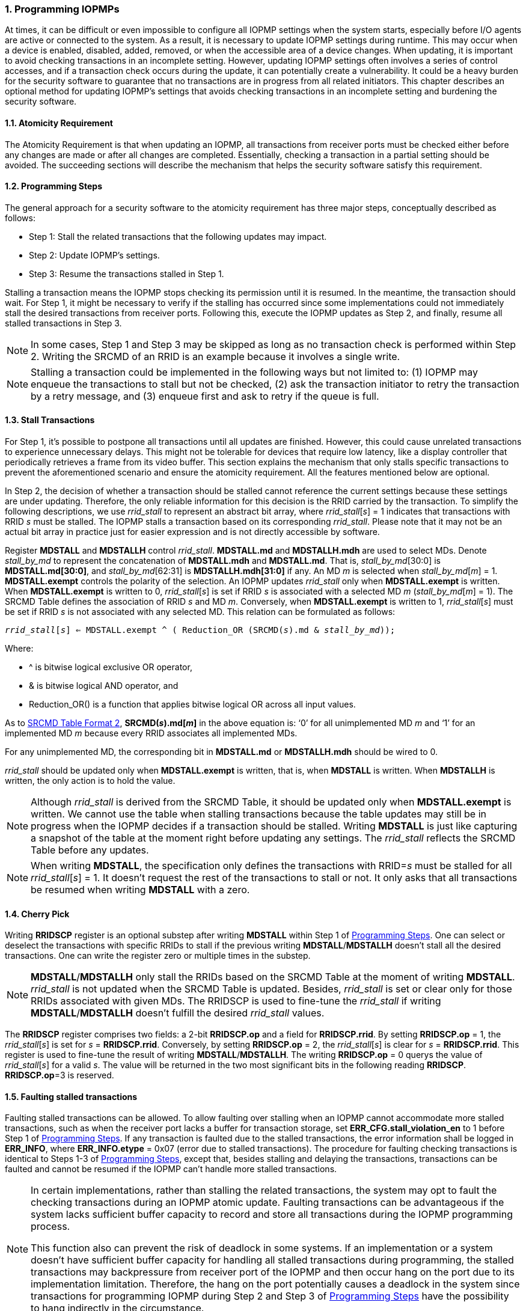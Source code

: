 [[Program_IOPMPs]]
:numbered:
[#SECTION_4]
=== Programming IOPMPs
At times, it can be difficult or even impossible to configure all IOPMP settings when the system starts, especially before I/O agents are active or connected to the system. As a result, it is necessary to update IOPMP settings during runtime. This may occur when a device is enabled, disabled, added, removed, or when the accessible area of a device changes. When updating, it is important to avoid checking transactions in an incomplete setting. However, updating IOPMP settings often involves a series of control accesses, and if a transaction check occurs during the update, it can potentially create a vulnerability. 
It could be a heavy burden for the security software to guarantee that no transactions are in progress from all related initiators. This chapter describes an optional method for updating IOPMP's settings that avoids checking transactions in an incomplete setting and burdening the security software.

[#SECTION_4_1]
==== Atomicity Requirement
The Atomicity Requirement is that when updating an IOPMP, all transactions from receiver ports must be checked either before any changes are made or after all changes are completed. Essentially, checking a transaction in a partial setting should be avoided. The succeeding sections will describe the mechanism that helps the security software satisfy this requirement.

[#SECTION_4_2]
==== Programming Steps
The general approach for a security software to the atomicity requirement has three major steps, conceptually described as follows:

** Step 1: Stall the related transactions that the following updates may impact.
** Step 2: Update IOPMP's settings.
** Step 3: Resume the transactions stalled in Step 1.

Stalling a transaction means the IOPMP stops checking its permission until it is resumed. In the meantime, the transaction should wait. For Step 1, it might be necessary to verify if the stalling has occurred since some implementations could not immediately stall the desired transactions from receiver ports. Following this, execute the IOPMP updates as Step 2, and finally, resume all stalled transactions in Step 3.

[NOTE]
====
In some cases, Step 1 and Step 3 may be skipped as long as no transaction check is performed within Step 2. Writing the SRCMD of an RRID is an example because it involves a single write.
====

NOTE: Stalling a transaction could be implemented in the following ways but not limited to: (1) IOPMP may enqueue the transactions to stall but not be checked, (2) ask the transaction initiator to retry the transaction by a retry message, and (3) enqueue first and ask to retry if the queue is full.

[#SECTION_4_3]
==== Stall Transactions
For Step 1, it's possible to postpone all transactions until all updates are finished. However, this could cause unrelated transactions to experience unnecessary delays. This might not be tolerable for devices that require low latency, like a display controller that periodically retrieves a frame from its video buffer. This section explains the mechanism that only stalls specific transactions to prevent the aforementioned scenario and ensure the atomicity requirement. All the features mentioned below are optional.

In Step 2, the decision of whether a transaction should be stalled cannot reference the current settings because these settings are under updating. Therefore, the only reliable information for this decision is the RRID carried by the transaction. To simplify the following descriptions, we use _rrid_stall_ to represent an abstract bit array, where _rrid_stall_[_s_] = 1 indicates that transactions with RRID _s_ must be stalled. The IOPMP stalls a transaction based on its corresponding _rrid_stall_. Please note that it may not be an actual bit array in practice just for easier expression and is not directly accessible by software.

Register *MDSTALL* and *MDSTALLH* control _rrid_stall_. *MDSTALL.md* and *MDSTALLH.mdh* are used to select MDs. Denote _stall_by_md_ to represent the concatenation of *MDSTALL.mdh* and *MDSTALL.md*. That is, _stall_by_md_[30:0] is *MDSTALL.md[30:0]*, and _stall_by_md_[62:31] is *MDSTALLH.mdh[31:0]* if any. An MD _m_ is selected when _stall_by_md_[_m_] = 1. *MDSTALL.exempt* controls the polarity of the selection. An IOPMP updates _rrid_stall_ only when *MDSTALL.exempt* is written. When *MDSTALL.exempt* is written to 0, _rrid_stall_[_s_] is set if RRID _s_ is associated with a selected MD _m_ (_stall_by_md_[_m_] = 1). The SRCMD Table defines the association of RRID _s_ and MD _m_. Conversely, when *MDSTALL.exempt* is written to 1, _rrid_stall_[_s_] must be set if RRID _s_ is not associated with any selected MD. This relation can be formulated as follows:

[.text-center]
`_rrid_stall_[_s_] <= MDSTALL.exempt ^ ( Reduction_OR (SRCMD(_s_).md & _stall_by_md_));`

Where:

* ^ is bitwise logical exclusive OR operator, 
* & is bitwise logical AND operator, and
* Reduction_OR() is a function that applies bitwise logical OR across all input values.

As to <<#SECTION_3_2_3, SRCMD Table Format 2>>, *SRCMD(_s_).md[_m_]* in the above equation is: ‘0’ for all unimplemented MD _m_ and ‘1’ for an implemented MD _m_ because every RRID associates all implemented MDs.

For any unimplemented MD, the corresponding bit in *MDSTALL.md* or *MDSTALLH.mdh* should be wired to 0.

_rrid_stall_ should be updated only when *MDSTALL.exempt* is written, that is, when *MDSTALL* is written. When *MDSTALLH* is written, the only action is to hold the value.

NOTE: Although _rrid_stall_ is derived from the SRCMD Table, it should be updated only when *MDSTALL.exempt* is written. We cannot use the table when stalling transactions because the table updates may still be in progress when the IOPMP decides if a transaction should be stalled. Writing *MDSTALL* is just like capturing a snapshot of the table at the moment right before updating any settings. The _rrid_stall_ reflects the SRCMD Table before any updates. 

NOTE: When writing *MDSTALL*, the specification only defines the transactions with RRID=_s_ must be stalled for all _rrid_stall_[_s_] = 1. It doesn't request the rest of the transactions to stall or not. It only asks that all transactions be resumed when writing *MDSTALL* with a zero.

[#SECTION_4_4]
==== Cherry Pick
Writing *RRIDSCP* register is an optional substep after writing *MDSTALL* within Step 1 of <<#SECTION_4_2, Programming Steps>>. One can select or deselect the transactions with specific RRIDs to stall if the previous writing *MDSTALL*/*MDSTALLH* doesn't stall all the desired transactions. One can write the register zero or multiple times in the substep.

[NOTE]
====
*MDSTALL*/*MDSTALLH* only stall the RRIDs based on the SRCMD Table at the moment of writing *MDSTALL*. _rrid_stall_ is not updated when the SRCMD Table is updated. Besides, _rrid_stall_ is set or clear only for those RRIDs associated with given MDs. The RRIDSCP is used to fine-tune the _rrid_stall_ if writing *MDSTALL*/*MDSTALLH* doesn't fulfill the desired _rrid_stall_ values.
====

The *RRIDSCP* register comprises two fields: a 2-bit *RRIDSCP.op* and a field for *RRIDSCP.rrid*. By setting *RRIDSCP.op* = 1, the _rrid_stall_[_s_] is set for _s_ = *RRIDSCP.rrid*. Conversely, by setting *RRIDSCP.op* = 2, the _rrid_stall_[_s_] is clear for _s_ = *RRIDSCP.rrid*. This register is used to fine-tune the result of writing *MDSTALL*/*MDSTALLH*. The writing *RRIDSCP.op* = 0 querys the value of _rrid_stall_[_s_] for a valid _s_. The value will be returned in the two most significant bits in the following reading *RRIDSCP*. *RRIDSCP.op*=3 is reserved.

[#SECTION_4_5]
[#FAULTING_STALLED_TRANSACTIONS]
==== Faulting stalled transactions
Faulting stalled transactions can be allowed. To allow faulting over stalling when an IOPMP cannot accommodate more stalled transactions, such as when the receiver port lacks a buffer for transaction storage, set *ERR_CFG.stall_violation_en* to 1 before Step 1 of <<#SECTION_4_2, Programming Steps>>. If any transaction is faulted due to the stalled transactions, the error information shall be logged in *ERR_INFO*, where *ERR_INFO.etype* = 0x07 (error due to stalled transactions). The procedure for faulting checking transactions is identical to Steps 1-3 of <<#SECTION_4_2, Programming Steps>>, except that, besides stalling and delaying the transactions, transactions can be faulted and cannot be resumed if the IOPMP can't handle more stalled transactions.

[NOTE]
====
In certain implementations, rather than stalling the related transactions, the system may opt to fault the checking transactions during an IOPMP atomic update. Faulting transactions can be advantageous if the system lacks sufficient buffer capacity to record and store all transactions during the IOPMP programming process.

This function also can prevent the risk of deadlock in some systems. If an implementation or a system doesn't have sufficient buffer capacity for handling all stalled transactions during programming, the stalled transactions may backpressure from receiver port of the IOPMP and then occur hang on the port due to its implementation limitation. Therefore, the hang on the port potentially causes a deadlock in the system since transactions for programming IOPMP during Step 2 and Step 3 of <<#SECTION_4_2, Programming Steps>> have the possibility to hang indirectly in the circumstance. 
====

[#SECTION_4_6]
==== Resume Stall

In order to resume all stalled transactions, the IOPMP can be prompted by writing 0 to *MDSTALL*. This corresponds to Step 3 of <<#SECTION_4_2, Programming Steps>>.  After *MDSTALL* is written by zero, an IOPMP should clear *MDSTALL.is_busy* within some time, at which point all transactions have been resumed.

[#SECTION_4_7]
==== The Order to Stall
In Step 1 of <<#SECTION_4_2, Programming Steps>>, *MDSTALL* can be written at most once and before a resume. Writing a non-zero value to *MDSTALL* multiple times after a resume leads to RRIDs' stall states being undefined.

After *MDSTALL* and all *RRIDSCP* are written, the action to stall desired transactions may not take effect immediately in some implementations in which the subsequent setting updates (Step 2) could affect the transactions still under checking. To determine whether the action takes effect, one can read back and check the bit *MDSTALL.is_busy*, which is in the same location as *MDSTALL.exempt* on a write. *is_busy* = 0 indicates it has taken effect or no previous write; otherwise, it has not. A new writing *RRIDSCP* may temporarily switch *is_busy* to 1 and then switch to 0 at some time.
*is_busy* can be wired to 0 if any *MDSTALL* and *RRIDSCP* writing won't cause a race condition of the transactions still under checking and the subsequent setting updates.

Based on <<#SECTION_4_2, Programming Steps>>, complete steps to program an IOPMP should be followed.

** Step 1.1: write *MDSTALL* once // exactly once
** Step 1.2: write *RRIDSCP* zero or more times
** Step 1.3: poll until *MDSTALL.is_busy* == 0 // to ensure all stalls takes effect if necessary for the implementation
** Step 2: update IOPMP's settings
** Step 3.1: write *MDSTALL* = 0 // resume all transactions
** Step 3.2: poll until *MDSTALL.is_busy* == 0  // optional, to ensure all resumes take effect. 

Some steps may be skipped according to the actual implementation.

[#SECTION_4_8]
==== Implementation Options
All registers described in this chapter are optional. Moreover, these features could be partially implemented.

In *MDSTALL.md* and *MDSTALLH.mdh*, not every bit should be implemented even though the corresponding MD is implemented. An unimplemented bit means unselectable and should be wired to zero. To test which bits are implemented, one can write all 1's to *MDSTALL.md* and *MDSTALLH.mdh* and then read them back. An implemented bit returns 1.

If an IOPMP implementation has fewer than 32 memory domains, *MDSTALLH* should be wired to zero.

NOTE: An example of partial implementation of *MDSTALL.md*/*MDSTALLH.mdh* is a system with a display controller, which is a latency-sensitive device. On updating the IOPMP, the transactions initiated from the display controller should not be stalled. Thus, one can always use *MDSTALL.exempt*=1 and *MDSTALL.md[_j_]*=1, where MD _j_ is the memory domain for the frame buffer that the display controller keeps accessing. Thus, the system only needs to implement *MDSTALL.md[_j_]*.

*MDSTALL.is_busy* can be wired to 0 if any *MDSTALL* and *RRIDSCP* writing won't cause a race condition of the transactions still under checking and the subsequent setting updates.

If whole *MDSTALL* is not implemented, *MDSTALL*, *MDSTALLH* and *ERR_CFG.stall_violation_en* should always return zero.

If *RRIDSCP* is not implemented, it always returns zero. One can test if it is implemented by writing a zero and then reading it back. Any IOPMP implementing *RRIDSCP* should not return a zero in *RRIDSCP.stat* in this case.

It is unnecessary to allow every implemented RRID to be selectable by *RRIDSCP.rrid*. If an unimplemented or unselectable RRID is written into *RRIDSCP.rrid*, it returns *RRIDSCP.stat* = 3.

*ERR_CFG.stall_violation_en* is a WARL field so it can be programmable or fixed.
